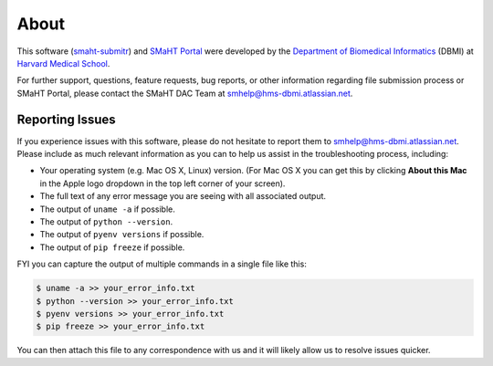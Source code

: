 =====
About
=====

This software (`smaht-submitr <https://pypi.org/project/smaht-submitr/>`_) and `SMaHT Portal <https://data.smaht.org/>`_
were developed by the `Department of Biomedical Informatics <https://dbmi.hms.harvard.edu/>`_ (DBMI)
at `Harvard Medical School <https://hms.harvard.edu/>`_.

For further support, questions, feature requests, bug reports, or other information
regarding file submission process or SMaHT Portal,
please contact the SMaHT DAC Team at
`smhelp@hms-dbmi.atlassian.net <mailto:smhelp@hms-dbmi.atlassian.net>`_.

Reporting Issues
----------------

If you experience issues with this software, please do not hesitate to report them to
`smhelp@hms-dbmi.atlassian.net <mailto:smhelp@hms-dbmi.atlassian.net>`_.
Please include as much relevant information as you can to help us assist in the troubleshooting process, including:

* Your operating system (e.g. Mac OS X, Linux) version. (For Mac OS X you can get this by clicking **About this Mac** in the Apple logo dropdown in the top left corner of your screen).
* The full text of any error message you are seeing with all associated output.
* The output of ``uname -a`` if possible.
* The output of ``python --version``.
* The output of ``pyenv versions`` if possible.
* The output of ``pip freeze`` if possible.

FYI you can capture the output of multiple commands in a single file like this:

.. code-block:: bash

    $ uname -a >> your_error_info.txt
    $ python --version >> your_error_info.txt
    $ pyenv versions >> your_error_info.txt
    $ pip freeze >> your_error_info.txt

You can then attach this file to any correspondence with us and it will likely allow us to resolve issues quicker.

